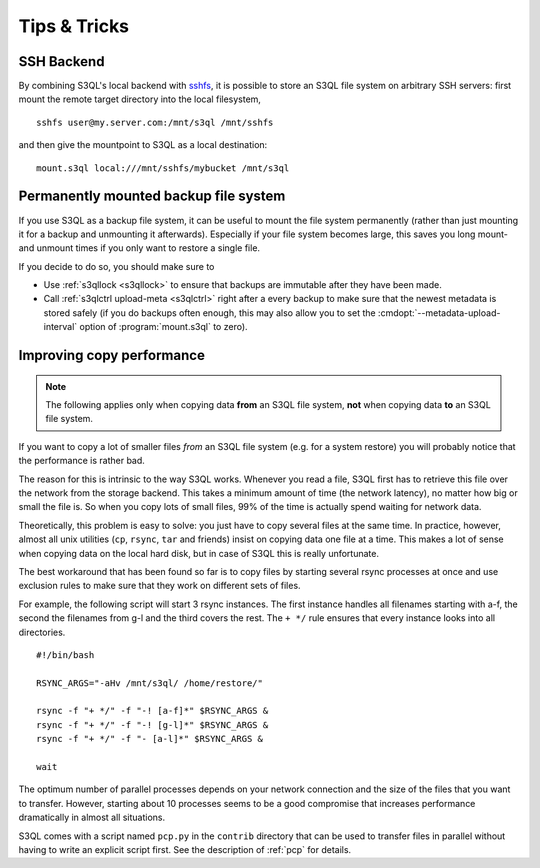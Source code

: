 .. -*- mode: rst -*-

=============
Tips & Tricks
=============

.. _ssh_tipp:

SSH Backend
===========

By combining S3QL's local backend with `sshfs
<http://fuse.sourceforge.net/sshfs.html>`_, it is possible to store an
S3QL file system on arbitrary SSH servers: first mount the remote
target directory into the local filesystem, ::

  sshfs user@my.server.com:/mnt/s3ql /mnt/sshfs

and then give the mountpoint to S3QL as a local destination::

  mount.s3ql local:///mnt/sshfs/mybucket /mnt/s3ql


Permanently mounted backup file system
======================================

If you use S3QL as a backup file system, it can be useful to mount the
file system permanently (rather than just mounting it for a backup and
unmounting it afterwards). Especially if your file system becomes
large, this saves you long mount- and unmount times if you only want
to restore a single file.

If you decide to do so, you should make sure to

* Use :ref:`s3qllock <s3qllock>` to ensure that backups are immutable
  after they have been made.

* Call :ref:`s3qlctrl upload-meta <s3qlctrl>` right after a every
  backup to make sure that the newest metadata is stored safely (if
  you do backups often enough, this may also allow you to set the
  :cmdopt:`--metadata-upload-interval` option of :program:`mount.s3ql`
  to zero).

.. _copy_performance:

Improving copy performance
==========================

.. NOTE::

   The following applies only when copying data **from** an S3QL file
   system, **not** when copying data **to** an S3QL file system.
   
If you want to copy a lot of smaller files *from* an S3QL file system
(e.g. for a system restore) you will probably notice that the
performance is rather bad.

The reason for this is intrinsic to the way S3QL works. Whenever you
read a file, S3QL first has to retrieve this file over the network
from the storage backend. This takes a minimum amount of time (the
network latency), no matter how big or small the file is. So when you
copy lots of small files, 99% of the time is actually spend waiting
for network data.


Theoretically, this problem is easy to solve: you just have to copy
several files at the same time. In practice, however, almost all unix
utilities (``cp``, ``rsync``, ``tar`` and friends) insist on copying
data one file at a time. This makes a lot of sense when copying data
on the local hard disk, but in case of S3QL this is really
unfortunate.

The best workaround that has been found so far is to copy files by
starting several rsync processes at once and use exclusion rules to
make sure that they work on different sets of files.

For example, the following script will start 3 rsync instances. The
first instance handles all filenames starting with a-f, the second the
filenames from g-l and the third covers the rest. The ``+ */`` rule
ensures that every instance looks into all directories. ::

  #!/bin/bash

  RSYNC_ARGS="-aHv /mnt/s3ql/ /home/restore/"

  rsync -f "+ */" -f "-! [a-f]*" $RSYNC_ARGS &
  rsync -f "+ */" -f "-! [g-l]*" $RSYNC_ARGS &
  rsync -f "+ */" -f "- [a-l]*" $RSYNC_ARGS &

  wait

The optimum number of parallel processes depends on your network
connection and the size of the files that you want to transfer.
However, starting about 10 processes seems to be a good compromise
that increases performance dramatically in almost all situations.

S3QL comes with a script named ``pcp.py`` in the ``contrib`` directory
that can be used to transfer files in parallel without having to write
an explicit script first. See the description of :ref:`pcp` for
details.
